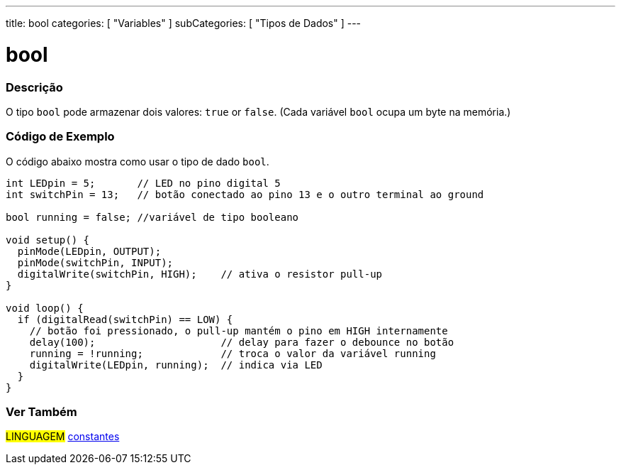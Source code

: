 ---
title: bool
categories: [ "Variables" ]
subCategories: [ "Tipos de Dados" ]
---

= bool

// OVERVIEW SECTION STARTS
[#overview]
--

[float]
=== Descrição
O tipo `bool` pode armazenar dois valores: `true` or `false`. (Cada variável `bool` ocupa um byte na memória.)

[%hardbreaks]

--
// OVERVIEW SECTION ENDS


// HOW TO USE SECTION STARTS
[#howtouse]
--

[float]
=== Código de Exemplo
// Describe what the example code is all about and add relevant code   ►►►►► THIS SECTION IS MANDATORY ◄◄◄◄◄
O código abaixo mostra como usar o tipo de dado `bool`.

[source,arduino]
----
int LEDpin = 5;       // LED no pino digital 5
int switchPin = 13;   // botão conectado ao pino 13 e o outro terminal ao ground

bool running = false; //variável de tipo booleano

void setup() {
  pinMode(LEDpin, OUTPUT);
  pinMode(switchPin, INPUT);
  digitalWrite(switchPin, HIGH);    // ativa o resistor pull-up
}

void loop() {
  if (digitalRead(switchPin) == LOW) {
    // botão foi pressionado, o pull-up mantém o pino em HIGH internamente
    delay(100);                     // delay para fazer o debounce no botão
    running = !running;             // troca o valor da variável running
    digitalWrite(LEDpin, running);  // indica via LED
  }
}
----

--
// HOW TO USE SECTION ENDS


// SEE ALSO SECTION STARTS
[#see_also]
--

[float]
=== Ver Também

[role="language"]
#LINGUAGEM# link:../../../variables/constants/constants[constantes] +

--
// SEE ALSO SECTION ENDS
